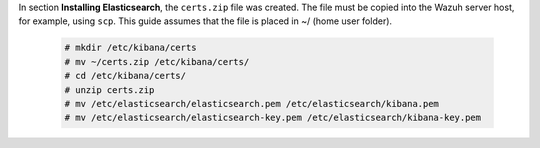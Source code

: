 .. Copyright (C) 2020 Wazuh, Inc.

In section **Installing Elasticsearch**, the ``certs.zip`` file was created. The file must be copied into the Wazuh server host, for example, using ``scp``. This guide assumes that the file is placed in ~/ (home user folder).

  .. code-block:: console 

    # mkdir /etc/kibana/certs
    # mv ~/certs.zip /etc/kibana/certs/
    # cd /etc/kibana/certs/
    # unzip certs.zip
    # mv /etc/elasticsearch/elasticsearch.pem /etc/elasticsearch/kibana.pem
    # mv /etc/elasticsearch/elasticsearch-key.pem /etc/elasticsearch/kibana-key.pem 

.. End of include file
